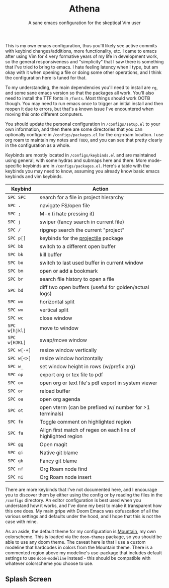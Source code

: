 #+title: Athena
#+subtitle: A sane emacs configuration for the skeptical Vim user

This is my own emacs configuration, thus you'll likely see active commits with keybind changes/additions, more functionality, etc. I came to emacs after using Vim for 4 very formative years of my life in development work, so the general responsiveness and "simplicity" that I saw there is something that I've tried to bring to emacs. I hate feeling latency when I type, but am okay with it when opening a file or doing some other operations, and I think the configuration here is tuned for that.

To my understanding, the main dependencies you'll need to install are =rg=, and some sane emacs version so that the packages all work. You'll also need to install the TTF fonts in =/fonts=. Most things should work OOTB though. You may need to run emacs once to trigger an initial install and then reopen it due to errors, but that's a known issue I've encountered when moving this onto different computers.

 You should update the personal configuration in =/configs/setup.el= to your own information, and then there are some directories that you can optionally configure in =/configs/packages.el= for the org-roam location. I use org roam to maintain my notes and =TODO=, and you can see that pretty clearly in the configuration as a whole.

Keybinds are mostly located in =/configs/keybinds.el= and are maintained using general, with some hydras and submaps here and there. More mode-specific keybinds are in =/configs/packages.el=. Here's a table with the keybinds you may need to know, assuming you already know basic emacs keybinds and vim keybinds.

| Keybind     | Action                                                        |
|-------------+---------------------------------------------------------------|
| =SPC SPC=     | search for a file in project hierarchy                        |
| =SPC .=       | navigate FS/open file                                         |
| =SPC ;=       | M-x (i hate pressing it)                                      |
| =SPC j=       | swiper (fancy search in current file)                         |
| =SPC /=       | ripgrep search the current "project"                          |
| =SPC p[]=     | keybinds for the [[https://github.com/bbatsov/projectile][projectile]] package                           |
|-------------+---------------------------------------------------------------|
| =SPC bb=      | switch to a different open buffer                             |
| =SPC bk=      | kill buffer                                                   |
| =SPC bo=      | switch to last used buffer in current window                  |
| =SPC bm=      | open or add a bookmark                                        |
| =SPC br=      | search file history to open a file                            |
| =SPC bd=      | diff two open buffers (useful for golden/actual logs)         |
|-------------+---------------------------------------------------------------|
| =SPC wn=      | horizontal split                                              |
| =SPC wv=      | vertical split                                                |
| =SPC wc=      | close window                                                  |
| =SPC w[hjkl]= | move to window                                                |
| =SPC w[HJKL]= | swap/move window                                              |
| =SPC w[-+]=   | resize window vertically                                      |
| =SPC w[<>]=   | resize window horizontally                                    |
| =SPC w_=      | set window height in rows (w/prefix arg)                      |
|-------------+---------------------------------------------------------------|
| =SPC op=      | export org or tex file to pdf                                 |
| =SPC ov=      | open org or text file's pdf export in system viewer           |
| =SPC or=      | reload buffer                                                 |
| =SPC oa=      | open org agenda                                               |
| =SPC ot=      | open vterm (can be prefixed w/ number for >1 terminals)       |
|-------------+---------------------------------------------------------------|
| =SPC fn=      | Toggle comment on highlighted region                          |
| =SPC fa=      | Align first match of regex on each line of highlighted region |
|-------------+---------------------------------------------------------------|
| =SPC gg=      | Open magit                                                    |
| =SPC gi=      | Native git blame                                              |
| =SPC gb=      | Fancy git blame                                               |
|-------------+---------------------------------------------------------------|
| =SPC nf=      | Org Roam node find                                            |
| =SPC ni=      | Org Roam node insert                                          |

There are more keybinds that I've not documented here, and I encourage you to discover them by either using the config or by reading the files in the =/configs= directory. An editor configuration is best used when you understand how it works, and I've done my best to make it transparent how this one does. My main gripe with Doom Emacs was obfuscation of all the various settings and defaults under the hood, and I hope that this is not the case with mine.

As an aside, the default theme for my configuration is [[https://github.com/mountain-theme/Mountain][Mountain]], my own colorscheme. This is loaded via the =doom-themes= package, so you should be able to use any doom theme. The caveat here is that I use a custom modeline that hardcodes in colors from the Mountain theme. There is a commented region above my modeline's use-package that includes default settings to use =doom-modeline= instead - this should be compatible with whatever colorscheme you choose to use.

** Splash Screen
[[./splash.png]]
